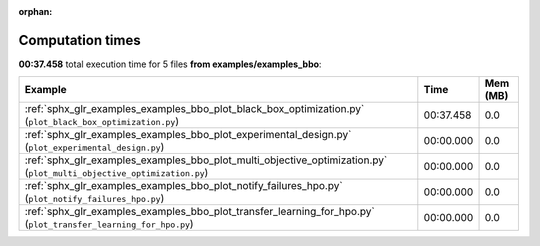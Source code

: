 
:orphan:

.. _sphx_glr_examples_examples_bbo_sg_execution_times:


Computation times
=================
**00:37.458** total execution time for 5 files **from examples/examples_bbo**:

.. container::

  .. raw:: html

    <style scoped>
    <link href="https://cdnjs.cloudflare.com/ajax/libs/twitter-bootstrap/5.3.0/css/bootstrap.min.css" rel="stylesheet" />
    <link href="https://cdn.datatables.net/1.13.6/css/dataTables.bootstrap5.min.css" rel="stylesheet" />
    </style>
    <script src="https://code.jquery.com/jquery-3.7.0.js"></script>
    <script src="https://cdn.datatables.net/1.13.6/js/jquery.dataTables.min.js"></script>
    <script src="https://cdn.datatables.net/1.13.6/js/dataTables.bootstrap5.min.js"></script>
    <script type="text/javascript" class="init">
    $(document).ready( function () {
        $('table.sg-datatable').DataTable({order: [[1, 'desc']]});
    } );
    </script>

  .. list-table::
   :header-rows: 1
   :class: table table-striped sg-datatable

   * - Example
     - Time
     - Mem (MB)
   * - :ref:`sphx_glr_examples_examples_bbo_plot_black_box_optimization.py` (``plot_black_box_optimization.py``)
     - 00:37.458
     - 0.0
   * - :ref:`sphx_glr_examples_examples_bbo_plot_experimental_design.py` (``plot_experimental_design.py``)
     - 00:00.000
     - 0.0
   * - :ref:`sphx_glr_examples_examples_bbo_plot_multi_objective_optimization.py` (``plot_multi_objective_optimization.py``)
     - 00:00.000
     - 0.0
   * - :ref:`sphx_glr_examples_examples_bbo_plot_notify_failures_hpo.py` (``plot_notify_failures_hpo.py``)
     - 00:00.000
     - 0.0
   * - :ref:`sphx_glr_examples_examples_bbo_plot_transfer_learning_for_hpo.py` (``plot_transfer_learning_for_hpo.py``)
     - 00:00.000
     - 0.0
